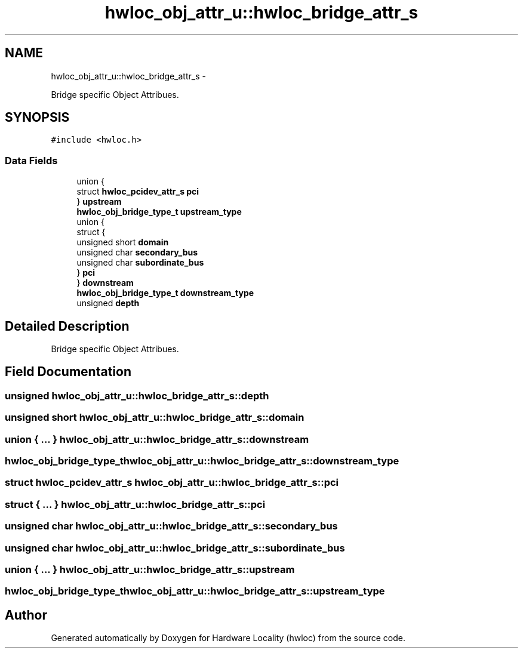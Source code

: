 .TH "hwloc_obj_attr_u::hwloc_bridge_attr_s" 3 "Tue May 22 2012" "Version 1.5a1git0de3530c33a9c221969822ab079fb4d0dde6387c" "Hardware Locality (hwloc)" \" -*- nroff -*-
.ad l
.nh
.SH NAME
hwloc_obj_attr_u::hwloc_bridge_attr_s \- 
.PP
Bridge specific Object Attribues.  

.SH SYNOPSIS
.br
.PP
.PP
\fC#include <hwloc.h>\fP
.SS "Data Fields"

.in +1c
.ti -1c
.RI "union {"
.br
.ti -1c
.RI "   struct \fBhwloc_pcidev_attr_s\fP \fBpci\fP"
.br
.ti -1c
.RI "} \fBupstream\fP"
.br
.ti -1c
.RI "\fBhwloc_obj_bridge_type_t\fP \fBupstream_type\fP"
.br
.ti -1c
.RI "union {"
.br
.ti -1c
.RI "   struct {"
.br
.ti -1c
.RI "      unsigned short \fBdomain\fP"
.br
.ti -1c
.RI "      unsigned char \fBsecondary_bus\fP"
.br
.ti -1c
.RI "      unsigned char \fBsubordinate_bus\fP"
.br
.ti -1c
.RI "   } \fBpci\fP"
.br
.ti -1c
.RI "} \fBdownstream\fP"
.br
.ti -1c
.RI "\fBhwloc_obj_bridge_type_t\fP \fBdownstream_type\fP"
.br
.ti -1c
.RI "unsigned \fBdepth\fP"
.br
.in -1c
.SH "Detailed Description"
.PP 
Bridge specific Object Attribues. 
.SH "Field Documentation"
.PP 
.SS "unsigned \fBhwloc_obj_attr_u::hwloc_bridge_attr_s::depth\fP"
.SS "unsigned short \fBhwloc_obj_attr_u::hwloc_bridge_attr_s::domain\fP"
.SS "union { ... }   \fBhwloc_obj_attr_u::hwloc_bridge_attr_s::downstream\fP"
.SS "\fBhwloc_obj_bridge_type_t\fP \fBhwloc_obj_attr_u::hwloc_bridge_attr_s::downstream_type\fP"
.SS "struct \fBhwloc_pcidev_attr_s\fP \fBhwloc_obj_attr_u::hwloc_bridge_attr_s::pci\fP"
.SS "struct { ... }   \fBhwloc_obj_attr_u::hwloc_bridge_attr_s::pci\fP"
.SS "unsigned char \fBhwloc_obj_attr_u::hwloc_bridge_attr_s::secondary_bus\fP"
.SS "unsigned char \fBhwloc_obj_attr_u::hwloc_bridge_attr_s::subordinate_bus\fP"
.SS "union { ... }   \fBhwloc_obj_attr_u::hwloc_bridge_attr_s::upstream\fP"
.SS "\fBhwloc_obj_bridge_type_t\fP \fBhwloc_obj_attr_u::hwloc_bridge_attr_s::upstream_type\fP"

.SH "Author"
.PP 
Generated automatically by Doxygen for Hardware Locality (hwloc) from the source code.
